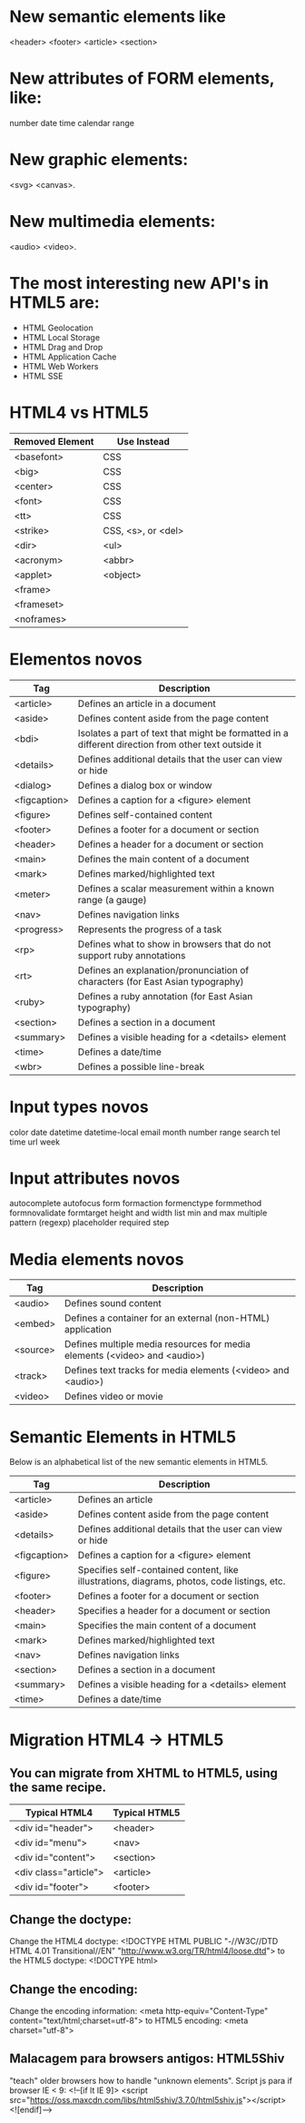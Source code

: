 * New semantic elements like 
<header>
<footer>
<article>
<section>
* New attributes of FORM elements, like:
number
date
time
calendar
range
* New graphic elements: 
<svg>
<canvas>.

* New multimedia elements:
<audio>
<video>.

* The most interesting new API's in HTML5 are:
    - HTML Geolocation
    - HTML Local Storage
    - HTML Drag and Drop
    - HTML Application Cache
    - HTML Web Workers
    - HTML SSE 
* HTML4 vs HTML5
|-----------------+--------------------|
| Removed Element | Use Instead        |
|-----------------+--------------------|
| <basefont>      | CSS                |
| <big>           | CSS                |
| <center>        | CSS                |
| <font>          | CSS                |
| <tt>            | CSS                |
| <strike>        | CSS, <s>, or <del> |
| <dir>           | <ul>               |
| <acronym>       | <abbr>             |
| <applet>        | <object>           |
| <frame>         |                    |
| <frameset>      |                    |
| <noframes>      |                    |
|-----------------+--------------------|
* Elementos novos 
|--------------+-----------------------------------------------------------------------------------------------------|
| Tag          | Description                                                                                         |
|--------------+-----------------------------------------------------------------------------------------------------|
| <article>    | Defines an article in a document                                                                    |
| <aside>      | Defines content aside from the page content                                                         |
| <bdi>        | Isolates a part of text that might be formatted in a different direction from other text outside it |
| <details>    | Defines additional details that the user can view or hide                                           |
| <dialog>     | Defines a dialog box or window                                                                      |
| <figcaption> | Defines a caption for a <figure> element                                                            |
| <figure>     | Defines self-contained content                                                                      |
| <footer>     | Defines a footer for a document or section                                                          |
| <header>     | Defines a header for a document or section                                                          |
| <main>       | Defines the main content of a document                                                              |
| <mark>       | Defines marked/highlighted text                                                                     |
| <meter>      | Defines a scalar measurement within a known range (a gauge)                                         |
| <nav>        | Defines navigation links                                                                            |
| <progress>   | Represents the progress of a task                                                                   |
| <rp>         | Defines what to show in browsers that do not support ruby annotations                               |
| <rt>         | Defines an explanation/pronunciation of characters (for East Asian typography)                      |
| <ruby>       | Defines a ruby annotation (for East Asian typography)                                               |
| <section>    | Defines a section in a document                                                                     |
| <summary>    | Defines a visible heading for a <details> element                                                   |
| <time>       | Defines a date/time                                                                                 |
| <wbr>        | Defines a possible line-break                                                                       |
|--------------+-----------------------------------------------------------------------------------------------------|
* Input types novos
color
date
datetime
datetime-local
email
month
number
range
search
tel
time
url
week

* Input attributes novos
autocomplete
autofocus
form
formaction
formenctype
formmethod
formnovalidate
formtarget
height and width
list
min and max
multiple
pattern (regexp)
placeholder
required
step

* Media elements novos
|----------+---------------------------------------------------------------------------|
| Tag      | Description                                                               |
|----------+---------------------------------------------------------------------------|
| <audio>  | Defines sound content                                                     |
| <embed>  | Defines a container for an external (non-HTML) application                |
| <source> | Defines multiple media resources for media elements (<video> and <audio>) |
| <track>  | Defines text tracks for media elements (<video> and <audio>)              |
| <video>  | Defines video or movie                                                    |
|----------+---------------------------------------------------------------------------|
* Semantic Elements in HTML5

Below is an alphabetical list of the new semantic elements in HTML5.

|--------------+---------------------------------------------------------------------------------------------|
| Tag          | Description                                                                                 |
|--------------+---------------------------------------------------------------------------------------------|
| <article>    | Defines an article                                                                          |
| <aside>      | Defines content aside from the page content                                                 |
| <details>    | Defines additional details that the user can view or hide                                   |
| <figcaption> | Defines a caption for a <figure> element                                                    |
| <figure>     | Specifies self-contained content, like illustrations, diagrams, photos, code listings, etc. |
| <footer>     | Defines a footer for a document or section                                                  |
| <header>     | Specifies a header for a document or section                                                |
| <main>       | Specifies the main content of a document                                                    |
| <mark>       | Defines marked/highlighted text                                                             |
| <nav>        | Defines navigation links                                                                    |
| <section>    | Defines a section in a document                                                             |
| <summary>    | Defines a visible heading for a <details> element                                           |
| <time>       | Defines a date/time                                                                         |
|--------------+---------------------------------------------------------------------------------------------|
* Migration HTML4 -> HTML5
** You can migrate from XHTML to HTML5, using the same recipe.
|-----------------------+---------------|
| Typical HTML4         | Typical HTML5 |
|-----------------------+---------------|
| <div id="header">     | <header>      |
| <div id="menu">       | <nav>         |
| <div id="content">    | <section>     |
| <div class="article"> | <article>     |
| <div id="footer">     | <footer>      |
|-----------------------+---------------|
** Change the doctype:
Change the HTML4 doctype: <!DOCTYPE HTML PUBLIC "-//W3C//DTD HTML 4.01 Transitional//EN" "http://www.w3.org/TR/html4/loose.dtd">
to the HTML5 doctype: <!DOCTYPE html> 
** Change the encoding:
Change the encoding information: <meta http-equiv="Content-Type" content="text/html;charset=utf-8">
to HTML5 encoding: <meta charset="utf-8"> 
** Malacagem para browsers antigos: HTML5Shiv
"teach" older browsers how to handle "unknown elements".
Script js para if browser IE < 9:
 <!--[if lt IE 9]>
  <script src="https://oss.maxcdn.com/libs/html5shiv/3.7.0/html5shiv.js"></script>
<![endif]-->  

